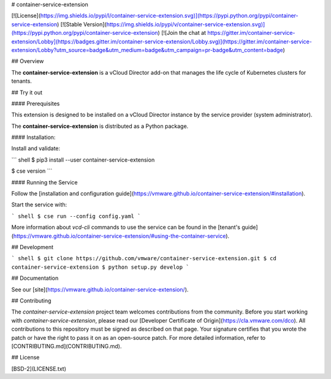 # container-service-extension

[![License](https://img.shields.io/pypi/l/container-service-extension.svg)](https://pypi.python.org/pypi/container-service-extension) [![Stable Version](https://img.shields.io/pypi/v/container-service-extension.svg)](https://pypi.python.org/pypi/container-service-extension) [![Join the chat at https://gitter.im/container-service-extension/Lobby](https://badges.gitter.im/container-service-extension/Lobby.svg)](https://gitter.im/container-service-extension/Lobby?utm_source=badge&utm_medium=badge&utm_campaign=pr-badge&utm_content=badge)

## Overview

The **container-service-extension** is a vCloud Director add-on that manages the life cycle of Kubernetes clusters for tenants.

## Try it out

#### Prerequisites

This extension is designed to be installed on a vCloud Director instance by the service provider (system administrator).

The **container-service-extension** is distributed as a Python package.

#### Installation:

Install and validate:

``` shell
$ pip3 install --user container-service-extension

$ cse version
```

#### Running the Service

Follow the [installation and configuration guide](https://vmware.github.io/container-service-extension/#installation).

Start the service with:

``` shell
$ cse run --config config.yaml
```

More information about `vcd-cli` commands to use the service can be found in the [tenant's guide](https://vmware.github.io/container-service-extension/#using-the-container-service).

## Development

``` shell
$ git clone https://github.com/vmware/container-service-extension.git
$ cd container-service-extension
$ python setup.py develop
```

## Documentation

See our [site](https://vmware.github.io/container-service-extension/).

## Contributing

The *container-service-extension* project team welcomes contributions from the community. Before you start working with *container-service-extension*, please read our [Developer Certificate of Origin](https://cla.vmware.com/dco). All contributions to this repository must be signed as described on that page. Your signature certifies that you wrote the patch or have the right to pass it on as an open-source patch. For more detailed information, refer to [CONTRIBUTING.md](CONTRIBUTING.md).

## License

[BSD-2](LICENSE.txt)



